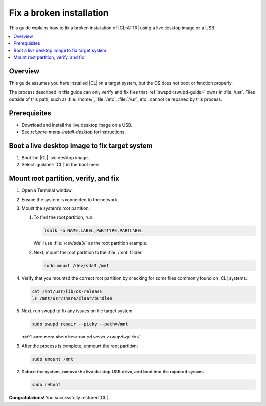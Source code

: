 .. _fix-broken-install:

Fix a broken installation
#########################

This guide explains how to fix a broken installation of |CL-ATTR| using a live desktop image on a USB.

.. contents::
   :local:
   :depth: 1

Overview
********

This guide assumes you have installed |CL| on a target system, but the OS
does not boot or function properly.

The process described in this guide can only verify and fix files that
:ref:`swupd<swupd-guide>` owns in :file:`/usr`. Files outside of this path, 
such as :file:`/home/`, :file:`/etc`, :file:`/var`, etc., cannot be repaired
by this process.

Prerequisites
*************

* Download and install the live desktop image on a USB. 
* See:ref:`bare-metal-install-desktop` for instructions.

Boot a live desktop image to fix target system
**********************************************

#. Boot the |CL| live desktop image.

#. Select :guilabel:`|CL|` in the boot menu.
   
Mount root partition, verify, and fix
*************************************

#. Open a Terminal window.

#. Ensure the system is connected to the network.

#. Mount the system’s root partition.

   #. To find the root partition, run:

      .. code-block:: bash

         lsblk -o NAME,LABEL,PARTTYPE,PARTLABEL

      We'll use :file:`/dev/sda3/` as the root partition example.

   #. Next, mount the root partition to the :file:`/mnt` folder.

      .. code-block:: bash

         sudo mount /dev/sda3 /mnt

#. Verify that you mounted the correct root partition by checking for some
   files commonly found on |CL| systems.

   .. code-block:: bash

      cat /mnt/usr/lib/os-release
      ls /mnt/usr/share/clear/bundles

#. Next, run swupd to fix any issues on the target system.

   .. code-block:: bash

      sudo swupd repair --picky --path=/mnt

   :ref:`Learn more about how swupd works <swupd-guide>`.

#. After the process is complete, unmount the root partition:

   .. code-block:: bash

      sudo umount /mnt

#. Reboot the system, remove the live desktop USB drive,
   and boot into the repaired system.

   .. code-block:: bash

      sudo reboot

**Congratulations!** You successfully restored |CL|.
